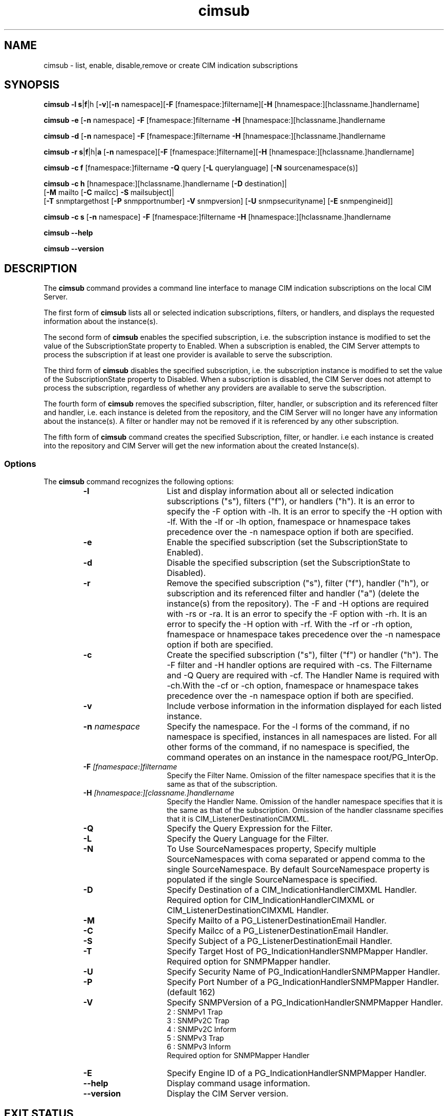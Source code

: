 .\" .TA c \" lowercase initial letter of .TH name
.TH "cimsub" "1" "" "" ""
.SH "NAME"
cimsub \- list, enable, disable,remove or create CIM indication subscriptions
.SH "SYNOPSIS"

\fBcimsub\fP \fB\-l\fP \fBs\fP|\fBf\fP|\f\h\fP [\fB\-v\fP][\fB\-n\fP namespace][\fB\-F\fP [fnamespace:]filtername][\fB\-H\fP [hnamespace:][hclassname.]handlername]

\fBcimsub\fP \fB\-e\fP [\fB\-n\fP namespace] \fB\-F\fP [fnamespace:]filtername \fB\-H\fP [hnamespace:][hclassname.]handlername

\fBcimsub\fP \fB\-d\fP [\fB\-n\fP namespace] \fB\-F\fP [fnamespace:]filtername \fB\-H\fP [hnamespace:][hclassname.]handlername

\fBcimsub\fP \fB\-r\fP \fBs\fP|\fBf\fP|\f\h\fP|\fBa\fP [\fB\-n\fP namespace][\fB\-F\fP [fnamespace:]filtername][\fB\-H\fP [hnamespace:][hclassname.]handlername]

\fBcimsub\fP \fB\-c\fP \fBf\fP [fnamespace:]filtername \fB\-Q\fP query [\fB\-L\fP querylanguage] [\fB\-N\fP sourcenamespace(s)]

\fBcimsub\fP \fB\-c\fP \fBh\fP [hnamespace:][hclassname.]handlername [\fB\-D\fP destination]|
            [\fB\-M\fP mailto [\fB\-C\fP mailcc] \fB\-S\fP mailsubject]|
            [\fB\-T\fP snmptargethost [\fB\-P\fP snmpportnumber] \fB\-V\fP snmpversion] [\fB\-U\fP snmpsecurityname] [\fB\-E\fP snmpengineid]]

\fBcimsub\fP \fB\-c\fP \fBs\fP [\fB\-n\fP namespace] \fB\-F\fP [fnamespace:]filtername \fB\-H\fP [hnamespace:][hclassname.]handlername


\fBcimsub\fP \fB\-\-help\fP

\fBcimsub\fP \fB\-\-version\fP

.SH "DESCRIPTION"
The 
.B cimsub 
command provides a command line interface to manage CIM indication subscriptions on the local CIM Server.
.PP 
The first form of 
.B cimsub 
lists all or selected indication subscriptions, filters, or handlers, and displays the requested information about the instance(s). 
.PP 
The second form of 
.B cimsub 
enables the specified subscription, i.e. the subscription instance is modified to set the value of the SubscriptionState property to Enabled. When a subscription is enabled, the CIM Server attempts to process the subscription if at least one provider is available to serve the subscription. 
.PP 
The third form of 
.B cimsub 
disables the specified subscription, i.e. the subscription instance is modified to set the value of the SubscriptionState property to Disabled. When a subscription is disabled, the CIM Server does not attempt to process the subscription, regardless of whether any providers are available to serve the subscription. 
.PP 
The fourth form of 
.B cimsub 
removes the specified subscription, filter, handler, or subscription and its referenced filter and handler, i.e. each instance is deleted from the repository, and the CIM Server will no longer have any information about the instance(s). A filter or handler may not be removed if it is referenced by any other subscription.
.PP
The fifth form of
.B cimsub
command creates the specified Subscription, filter, or handler. i.e each instance is created into the repository and CIM Server will get the new information about the created Instance(s). 

.SS Options
The 
.B cimsub 
command recognizes the following options:
.RS
.TP 15
.B \-l
List and display information about all or selected indication subscriptions ("s"), filters ("f"), or handlers ("h"). It is an error to specify the -F option with -lh. It is an error to specify the -H option with -lf. With the -lf or -lh option, fnamespace or hnamespace takes precedence over the -n namespace option if both are specified. 
.TP 
.B \-e
Enable the specified subscription (set the SubscriptionState to Enabled).
.TP 
.B \-d
Disable the specified subscription (set the SubscriptionState to Disabled).
.TP 
.B \-r
Remove the specified subscription ("s"), filter ("f"), handler ("h"), or subscription and its referenced filter and handler ("a") (delete the instance(s) from the repository). The -F and -H options are required with -rs or -ra. It is an error to specify the -F option with -rh. It is an error to specify the -H option with -rf. With the -rf or -rh option, fnamespace or hnamespace takes precedence over the -n namespace option if both are specified. 
.TP 
.B \-c
Create the specified subscription ("s"), filter ("f") or  handler ("h"). The -F filter and -H handler options are required with -cs. The Filtername and -Q Query are required with -cf. The Handler Name is required with -ch.With the -cf or -ch option, fnamespace or hnamespace takes precedence over the -n namespace option if both are specified.
.TP  
.B \-v
Include verbose information in the information displayed for each listed instance.
.TP 
.B \-n \fInamespace\fP
Specify the namespace. For the -l forms of the command, if no namespace is specified, instances in all namespaces are listed. For all other forms of the command, if no namespace is specified, the command operates on an instance in the namespace root/PG_InterOp. 
.TP 
.B \-F \fI[fnamespace:]filtername\fP
Specify the Filter Name. Omission of the filter namespace specifies that it is the same as that of the subscription. 
.TP 
.B \-H \fI[hnamespace:][classname.]handlername\fP
Specify the Handler Name. Omission of the handler namespace specifies that it is the same as that of the subscription. Omission of the handler classname specifies that it is CIM_ListenerDestinationCIMXML. 
.TP
.B \-Q
Specify the Query Expression for the Filter.
.TP
.B \-L
Specify the Query Language for the Filter.
.TP
.B \-N
To Use SourceNamespaces property, Specify multiple SourceNamespaces with coma separated or append comma to the single SourceNamespace. By default SourceNamespace property is populated if the single SourceNamespace is specified.
.TP
.B \-D        
Specify Destination of a CIM_IndicationHandlerCIMXML Handler. Required option for CIM_IndicationHandlerCIMXML or CIM_ListenerDestinationCIMXML Handler.
.TP
.B \-M      
Specify Mailto of a  PG_ListenerDestinationEmail Handler.
.TP
.B \-C     
Specify Mailcc of a PG_ListenerDestinationEmail Handler.
.TP
.B \-S     
Specify Subject of a PG_ListenerDestinationEmail Handler.
.TP
.B \-T 
Specify Target Host of PG_IndicationHandlerSNMPMapper Handler. Required option for SNMPMapper handler.
.TP
.B \-U       
Specify Security Name of PG_IndicationHandlerSNMPMapper Handler.
.TP
.B \-P      
Specify Port Number of a PG_IndicationHandlerSNMPMapper Handler.(default 162)
.TP
.B \-V   
Specify SNMPVersion of a PG_IndicationHandlerSNMPMapper Handler.
                   2 : SNMPv1 Trap
                   3 : SNMPv2C Trap
                   4 : SNMPv2C Inform
                   5 : SNMPv3 Trap
                   6 : SNMPv3 Inform
                   Required option for SNMPMapper Handler
.TP
.B \-E  
Specify Engine ID of a PG_IndicationHandlerSNMPMapper Handler.
.TP 
.B \-\-help
Display command usage information.
.TP 
.B \-\-version
Display the CIM Server version.
.SH "EXIT STATUS"
.PP 
When an error occurs, an error message is written to stderr and an
error value is returned.  The following return values are returned:
.RS
.TP 
.B 0
Successful completion
.PD 0
.TP 
.B 1
General error
.PD 0
.TP 
.B 2
Connection failed
.PD 0
.TP 
.B 3
Connection timed out
.PD 0
.TP 
.B 4
Access was denied
.PD 0
.TP 
.B 5
Namespace does not exist
.PD 0
.TP 
.B 6
Object could not be found
.PD 0
.TP 
.B 7
Operation is not supported  
.PD
.RE
.SH "USAGE NOTES"
.PP 
The 
.B cimsub 
command requires the CIM Server to be running.
.PP 
If the enableSubscriptionsForNonprivilegedUsers configuration property is set to false, only a privileged user may list, enable, disable, remove or create  a subscription, filter, or handler. If the enableSubscriptionsForNonprivilegedUsers configuration property is set to true, even a non privileged user or the instance creator may enable, disable, remove or create  a subscription, filter or handler.
.PP
Caution should be used when specifying the -r option, since subscriptions, filters or handlers removed may not be easily re-created, and may not be re-created using this command. 
.SH "EXAMPLES "
.PP 
List all indication subscriptions in all namespaces on the local CIM Server: 
.IP 
.B cimsub \-ls
.PP 
List all indication subscriptions referencing the Filter with Name 'TestFilter' in all namespaces on the local CIM Server: 
.IP 
.B cimsub \-ls \-F TestFilter
.PP
List all indication subscriptions referencing the CIM_ListenerDestinationCIMXML Handler with Name 'TestHandler' in all namespaces on the local CIM Server: 
.IP
.B cimsub \-ls \-H TestHandler
.PP 
List all indication subscriptions in the root/cimv2 namespace on the local CIM Server, including subscription state, filter query and handler destination (verbose listing output): 
.IP 
.B cimsub \-ls \-v \-n root/cimv2
.PP
Display information about the subscription referencing Filter with Name 'TestFilter' and referencing CIM_ListenerDestinationCIMXML Handler with Name 'TestHandler' (all in namespace root/PG_InterOp), including subscription state, filter query and handler destination (verbose listing output): 
.IP 
.B cimsub \-ls \-v \-n root/PG_InterOp \-F TestFilter \-H TestHandler 
.PP 
Display information about the Filter with Name 'TestFilter' in the root/cimv2 namespace (verbose listing output): 
.IP 
.B cimsub \-lf \-v \-F root/cimv2:TestFilter
.PP
List all handlers in all namespaces on the local CIM Server:
.IP 
.B cimsub \-lh
.PP 
Enable the subscription referencing Filter with Name 'TestFilter' and referencing CIM_ListenerDestinationCIMXML Handler with Name 'TestHandler' (all in namespace root/PG_InterOp): 
.IP 
.B cimsub \-e \-F TestFilter \-H TestHandler
.PP
Disable the subscription in namespace root/cimv2, referencing Filter with Name 'TestFilter' in namespace test1/cimv2, and referencing PG_ListenerDestinationSystemLog Handler with Name 'TestHandler' in namespace test2/cimv2:
.IP 
.B cimsub \-d \-n root/cimv2 \-F test1/cimv2:TestFilter \-H test2/cimv2:PG_ListenerDestinationSystemLog.TestHandler
.PP
Remove the subscription referencing Filter with Name 'TestFilter', and referencing CIM_ListenerDestinationCIMXML Handler with Name 'TestHandler' (all in namespace root/cimv2), also removing the filter and handler instances (if not referenced by any other subscription): 
.IP
.B cimsub \-ra \-n root/cimv2 \-F TestFilter \-H TestHandler
.PP
Create filter with Name 'filteraa' with the Query 'select * from IndicationStressTestClass' with SourceNamespaces test/TestProvider and test/testIndSrcNS1.
.IP
.B cimsub \-c f filteraa \-Q "select * from IndicationStressTestClass" \-N test/TestProvider,test/testIndSrcNS1
.PP
Create handler with Name 'handler01' and Destination '/Pegasus_IndicationStressTestConsumer'.
.IP
.B cimsub \-c h handler01 \-D /Pegasus_IndicationStressTestConsumer
.PP
Create Subscription with referencing Filter with Name 'TestFilter', and referencing CIM_ListenerDestinationCIMXML Handler with Name 'TestHandler' 
.IP
.B cimsub \-c s \-F filteraa \-H handler01 
.SH "SEE ALSO"
.PP 
cimserver(1), cimconfig(1M).
